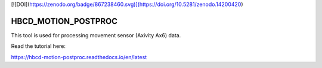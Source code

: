 [![DOI](https://zenodo.org/badge/867238460.svg)](https://doi.org/10.5281/zenodo.14200420)

HBCD_MOTION_POSTPROC
=======================================

This tool is used for processing movement sensor (Axivity Ax6) data.

Read the tutorial here:

https://hbcd-motion-postproc.readthedocs.io/en/latest

